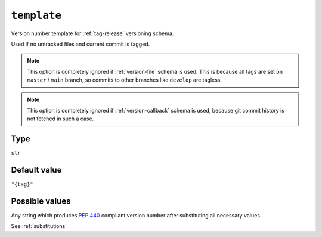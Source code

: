 .. _template-option:

``template``
~~~~~~~~~~~~~~~~~~~~~

Version number template for :ref:`tag-release` versioning schema.

Used if no untracked files and current commit is tagged.

.. note::

    This option is completely ignored if :ref:`version-file` schema is used.
    This is because all tags are set on ``master`` / ``main`` branch,
    so commits to other branches like ``develop`` are tagless.

.. note::

    This option is completely ignored if :ref:`version-callback` schema is used,
    because git commit history is not fetched in such a case.

Type
^^^^^
``str``

Default value
^^^^^^^^^^^^^
``"{tag}"``

Possible values
^^^^^^^^^^^^^^^
Any string which produces :pep:`440` compliant version number after substituting all necessary values.

See :ref:`substitutions`
